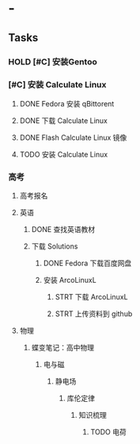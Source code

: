 * -
** Tasks
*** HOLD [#C] 安装Gentoo
:LOGBOOK:
CLOCK: [2022-10-20 四 12:24]--[2022-10-20 四 12:49] =>  0:25
:END:
*** [#C] 安装 Calculate Linux
**** DONE Fedora 安装 qBittorent
**** DONE 下载 Calculate Linux
**** DONE Flash Calculate Linux 镜像
:LOGBOOK:
CLOCK: [2022-10-20 四 16:22]--[2022-10-20 四 16:27] =>  0:05
:END:
**** TODO 安装 Calculate Linux
*** 高考
**** 高考报名
**** 英语
***** DONE 查找英语教材
:LOGBOOK:
CLOCK: [2022-10-20 四 15:58]--[2022-10-20 四 16:03] =>  0:05
:END:
***** 下载 Solutions
****** DONE Fedora 下载百度网盘
:LOGBOOK:
CLOCK: [2022-10-20 四 16:05]--[2022-10-20 四 16:09] =>  0:04
:END:
****** 安装 ArcoLinuxL
******* STRT 下载 ArcoLinuxL
:LOGBOOK:
CLOCK: [2022-10-20 四 16:52]
CLOCK: [2022-10-20 四 16:42]--[2022-10-20 四 16:44] =>  0:02
:END:
******* STRT 上传资料到 github
**** 物理
***** 蝶变笔记：高中物理
****** 电与磁
******* 静电场
******** 库伦定律
********* 知识梳理
********** TODO 电荷
